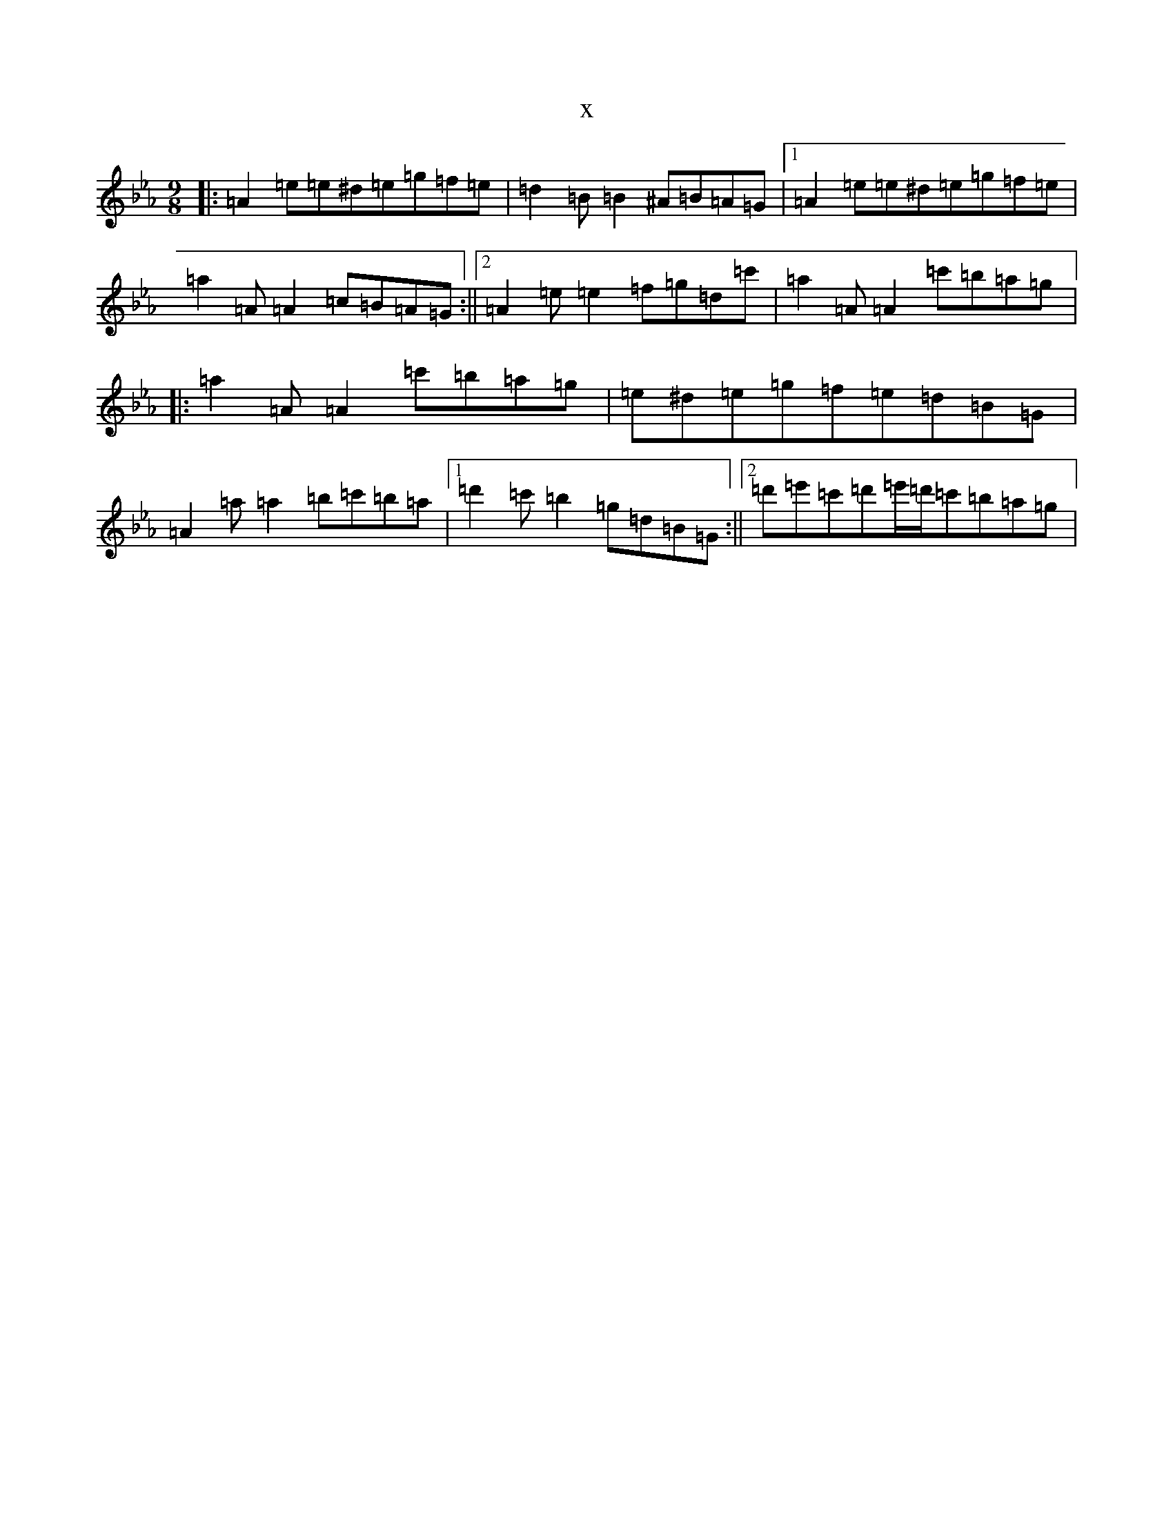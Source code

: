 X:8505
T:x
L:1/8
M:9/8
K: C minor
|:=A2=e=e^d=e=g=f=e|=d2=B=B2^A=B=A=G|1=A2=e=e^d=e=g=f=e|=a2=A=A2=c=B=A=G:||2=A2=e=e2=f=g=d=c'|=a2=A=A2=c'=b=a=g|:=a2=A=A2=c'=b=a=g|=e^d=e=g=f=e=d=B=G|=A2=a=a2=b=c'=b=a|1=d'2=c'=b2=g=d=B=G:||2=d'=e'=c'=d'=e'/2=d'/2=c'=b=a=g|